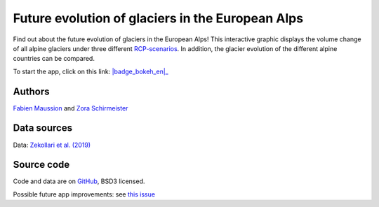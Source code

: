 .. _future-alps:

Future evolution of glaciers in the European Alps
=================================================

.. figure:: _static/alps_future_thumbnail.png
    :width: 100%
    :target: alps_future-app.html

Find out about the future evolution of glaciers in the European Alps! This
interactive graphic displays the volume change of all alpine glaciers
under three different `RCP-scenarios <https://www.skepticalscience.com/rcp.php>`_.
In addition, the glacier evolution of the different alpine countries can be compared.


To start the app, click on this link: |badge_bokeh_en|_

.. _badge_bokeh_en: alps_future-app.html

Authors
-------

`Fabien Maussion <https://fabienmaussion.info/>`_ and `Zora Schirmeister <https://github.com/zschirmeister>`_

Data sources
------------

Data: `Zekollari et al. (2019) <https://www.the-cryosphere.net/13/1125/2019/>`_

Source code
-----------

Code and data are on `GitHub <https://github.com/OGGM/alps_future>`_, BSD3 licensed.

Possible future app improvements: see `this issue <https://github.com/OGGM/alps_future/issues/5>`_
